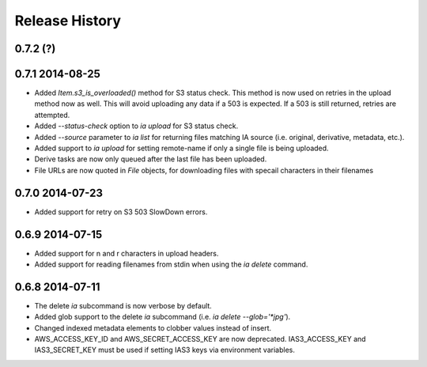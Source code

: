 .. :changelog:

Release History
---------------

0.7.2 (?)
+++++++++

0.7.1 2014-08-25
++++++++++++++++
- Added `Item.s3_is_overloaded()` method for S3 status check. This method is now used on
  retries in the upload method now as well. This will avoid uploading any data if a 503
  is expected. If a 503 is still returned, retries are attempted.
- Added `--status-check` option to `ia upload` for S3 status check.
- Added `--source` parameter to `ia list` for returning files matching IA source (i.e. 
  original, derivative, metadata, etc.).
- Added support to `ia upload` for setting remote-name if only a single file is being
  uploaded.
- Derive tasks are now only queued after the last file has been uploaded.
- File URLs are now quoted in `File` objects, for downloading files with specail
  characters in their filenames

0.7.0 2014-07-23
++++++++++++++++
- Added support for retry on S3 503 SlowDown errors.

0.6.9 2014-07-15
++++++++++++++++
- Added support for \n and \r characters in upload headers.
- Added support for reading filenames from stdin when using the `ia delete` command.

0.6.8 2014-07-11 
++++++++++++++++

- The delete `ia` subcommand is now verbose by default.
- Added glob support to the delete `ia` subcommand (i.e. `ia delete --glob='*jpg'`).
- Changed indexed metadata elements to clobber values instead of insert.
- AWS_ACCESS_KEY_ID and AWS_SECRET_ACCESS_KEY are now deprecated.
  IAS3_ACCESS_KEY and IAS3_SECRET_KEY must be used if setting IAS3
  keys via environment variables.

